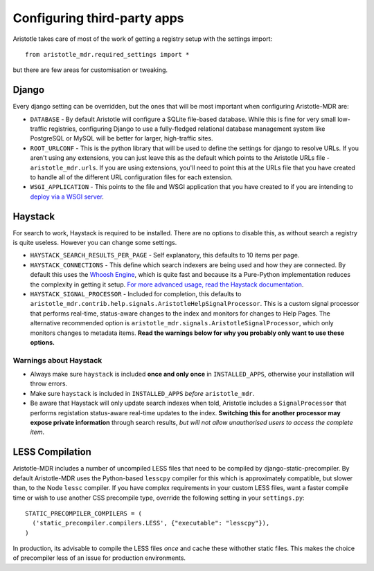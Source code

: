 Configuring third-party apps
============================

Aristotle takes care of most of the work of getting a registry setup with the settings import::

    from aristotle_mdr.required_settings import *

but there are few areas for customisation or tweaking.

Django
------

Every django setting can be overridden, but the ones that will be most important when configuring Aristotle-MDR are:

* ``DATABASE`` - By default Aristotle will configure a SQLite file-based database.
  While this is fine for very small low-traffic registries, configuring Django to use a
  fully-fledged relational database management system like PostgreSQL or MySQL will
  be better for larger, high-traffic sites.
* ``ROOT_URLCONF`` - This is the python library that will be used to define the
  settings for django to resolve URLs. If you aren't using any extensions, you can
  just leave this as the default which points to the Aristotle URLs file - ``aristotle_mdr.urls``.
  If you are using extensions, you'll need to point this at the URLs file that you have created to
  handle all of the different URL configuration files for each extension.
* ``WSGI_APPLICATION`` - This points to the file and WSGI application that you have created
  to if you are intending to `deploy via a WSGI server <https://docs.djangoproject.com/en/1.8/howto/deployment/wsgi/>`_.

Haystack
--------

For search to work, Haystack is required to be installed. There are no options to disable this,
as without search a registry is quite useless. However you can change some settings.

* ``HAYSTACK_SEARCH_RESULTS_PER_PAGE`` - Self explanatory,  this defaults to 10 items per page.
* ``HAYSTACK_CONNECTIONS`` - This define which search indexers are being used and how they are
  connected. By default this uses the `Whoosh Engine <https://pypi.python.org/pypi/Whoosh/>`_,
  which is quite fast and because its a Pure-Python implementation reduces the complexity in getting it setup.
  `For more advanced usage, read the Haystack documentation <http://django-haystack.readthedocs.org/en/latest/tutorial.html#configuration>`_.
* ``HAYSTACK_SIGNAL_PROCESSOR`` - Included for completion, this defaults to ``aristotle_mdr.contrib.help.signals.AristotleHelpSignalProcessor``.
  This is a custom signal processor that performs real-time, status-aware changes to the index and monitors for changes to Help Pages.
  The alternative recommended option is ``aristotle_mdr.signals.AristotleSignalProcessor``, which  only monitors changes to metadata items.
  **Read the warnings below for why you probably only want to use these options.**

Warnings about Haystack
+++++++++++++++++++++++
* Always make sure ``haystack`` is included **once and only once** in ``INSTALLED_APPS``,
  otherwise your installation will throw errors.
* Make sure ``haystack`` is included in ``INSTALLED_APPS`` *before* ``aristotle_mdr``.
* Be aware that Haystack will only update search indexes when told, Aristotle includes a
  ``SignalProcessor`` that performs registation status-aware real-time updates to the index.
  **Switching this for another processor may expose private information** through search results,
  *but will not allow unauthorised users to access the complete item*.

LESS Compilation
----------------

Aristotle-MDR includes a number of uncompiled LESS files that need to be compiled by
django-static-precompiler. By default Aristotle-MDR uses the Python-based ``lesscpy``
compiler for this which is approximately compatible, but slower than, to the Node ``lessc`` compiler.
If you have complex requirements in your custom LESS files, want a faster compile time
or wish to use another CSS precompile type, override the following setting in your ``settings.py``::

    STATIC_PRECOMPILER_COMPILERS = (
      ('static_precompiler.compilers.LESS', {"executable": "lesscpy"}),
    )

In production, its advisable to compile the LESS files *once* and cache these withother static files.
This makes the choice of precompiler less of an issue for production environments.